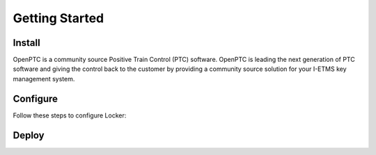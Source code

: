 Getting Started
=================

Install
----------
OpenPTC is a community source Positive Train Control (PTC) software. OpenPTC is leading the next generation of PTC software and giving the control back to the customer by providing a community source solution for your I-ETMS key management system.

Configure
------------
Follow these steps to configure Locker:

Deploy
----------
